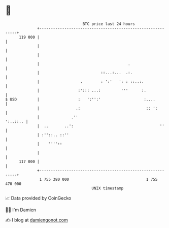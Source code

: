 * 👋

#+begin_example
                                     BTC price last 24 hours                    
                 +------------------------------------------------------------+ 
         119 000 |                                                            | 
                 |                                                            | 
                 |                                                            | 
                 |                                       .                    | 
                 |                           ::...:...  .:.                   | 
                 |                  .        : ':'   ': : ::..:.              | 
                 |                 :'::: ...:         '''      :.             | 
   $ USD         |                 :   ':'':'                   :....         | 
                 |                .:                             :: ':        | 
                 |              .''                                  ':..::.. | 
                 |  ..       ..':                                      ''     | 
                 | :''::.. ::''                                               | 
                 |    ''''::                                                  | 
                 |                                                            | 
         117 000 |                                                            | 
                 +------------------------------------------------------------+ 
                  1 755 380 000                                  1 755 470 000  
                                         UNIX timestamp                         
#+end_example
📈 Data provided by CoinGecko

🧑‍💻 I'm Damien

✍️ I blog at [[https://www.damiengonot.com][damiengonot.com]]
